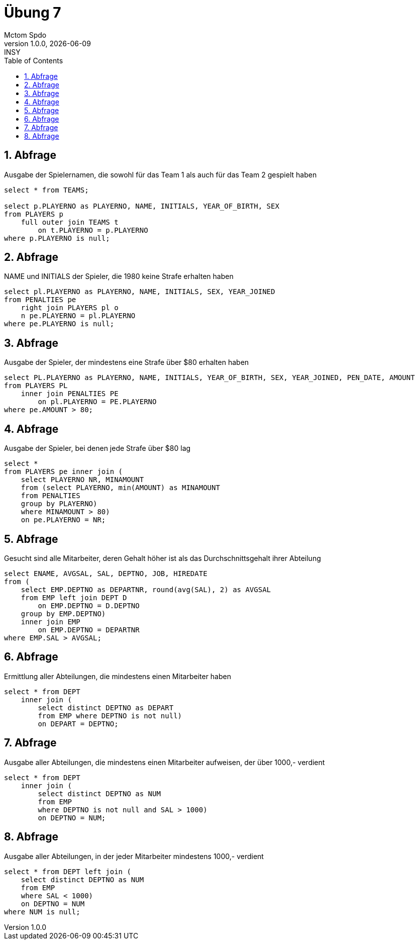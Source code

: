 = Übung 7
Mctom Spdo
1.0.0, {docdate}: INSY
ifndef::imagesdir[:imagesdir: images]
//:toc-placement!:  // prevents the generation of the doc at this position, so it can be printed afterwards
:sourcedir: ../src/main/java
:icons: font
:sectnums:    // Nummerierung der Überschriften / section numbering
:toc: left
:stylesheet: ../../asciidocs/css/dark.css

== Abfrage
Ausgabe der Spielernamen, die sowohl für das Team 1 als auch für das Team 2 gespielt
haben

[source, sql]
----
select * from TEAMS;

select p.PLAYERNO as PLAYERNO, NAME, INITIALS, YEAR_OF_BIRTH, SEX
from PLAYERS p
    full outer join TEAMS t
        on t.PLAYERNO = p.PLAYERNO
where p.PLAYERNO is null;
----

== Abfrage
NAME und INITIALS der Spieler, die 1980 keine Strafe erhalten haben

[source, sql]
----
select pl.PLAYERNO as PLAYERNO, NAME, INITIALS, SEX, YEAR_JOINED
from PENALTIES pe
    right join PLAYERS pl o
    n pe.PLAYERNO = pl.PLAYERNO
where pe.PLAYERNO is null;
----

== Abfrage
Ausgabe der Spieler, der mindestens eine Strafe über $80 erhalten haben

[source, sql]
----
select PL.PLAYERNO as PLAYERNO, NAME, INITIALS, YEAR_OF_BIRTH, SEX, YEAR_JOINED, PEN_DATE, AMOUNT
from PLAYERS PL
    inner join PENALTIES PE
        on pl.PLAYERNO = PE.PLAYERNO
where pe.AMOUNT > 80;
----

== Abfrage
Ausgabe der Spieler, bei denen jede Strafe über $80 lag

[source, sql]
----

select *
from PLAYERS pe inner join (
    select PLAYERNO NR, MINAMOUNT
    from (select PLAYERNO, min(AMOUNT) as MINAMOUNT
    from PENALTIES
    group by PLAYERNO)
    where MINAMOUNT > 80)
    on pe.PLAYERNO = NR;
----

== Abfrage
Gesucht sind alle Mitarbeiter, deren Gehalt höher ist als das Durchschnittsgehalt ihrer
Abteilung

[source, sql]
----
select ENAME, AVGSAL, SAL, DEPTNO, JOB, HIREDATE
from (
    select EMP.DEPTNO as DEPARTNR, round(avg(SAL), 2) as AVGSAL
    from EMP left join DEPT D
        on EMP.DEPTNO = D.DEPTNO
    group by EMP.DEPTNO)
    inner join EMP
        on EMP.DEPTNO = DEPARTNR
where EMP.SAL > AVGSAL;
----

== Abfrage
Ermittlung aller Abteilungen, die mindestens einen Mitarbeiter haben

[source, sql]
----
select * from DEPT
    inner join (
        select distinct DEPTNO as DEPART
        from EMP where DEPTNO is not null)
        on DEPART = DEPTNO;
----

== Abfrage
Ausgabe aller Abteilungen, die mindestens einen Mitarbeiter aufweisen, der über 1000,-
verdient

[source, sql]
----
select * from DEPT
    inner join (
        select distinct DEPTNO as NUM
        from EMP
        where DEPTNO is not null and SAL > 1000)
        on DEPTNO = NUM;
----

== Abfrage
Ausgabe aller Abteilungen, in der jeder Mitarbeiter mindestens 1000,- verdient

[source, sql]
----
select * from DEPT left join (
    select distinct DEPTNO as NUM
    from EMP
    where SAL < 1000)
    on DEPTNO = NUM
where NUM is null;
----